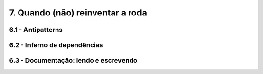 7. Quando (não) reinventar a roda
=================================

6.1 - Antipatterns
------------------

6.2 - Inferno de dependências
-----------------------------

6.3 - Documentação: lendo e escrevendo
--------------------------------------

